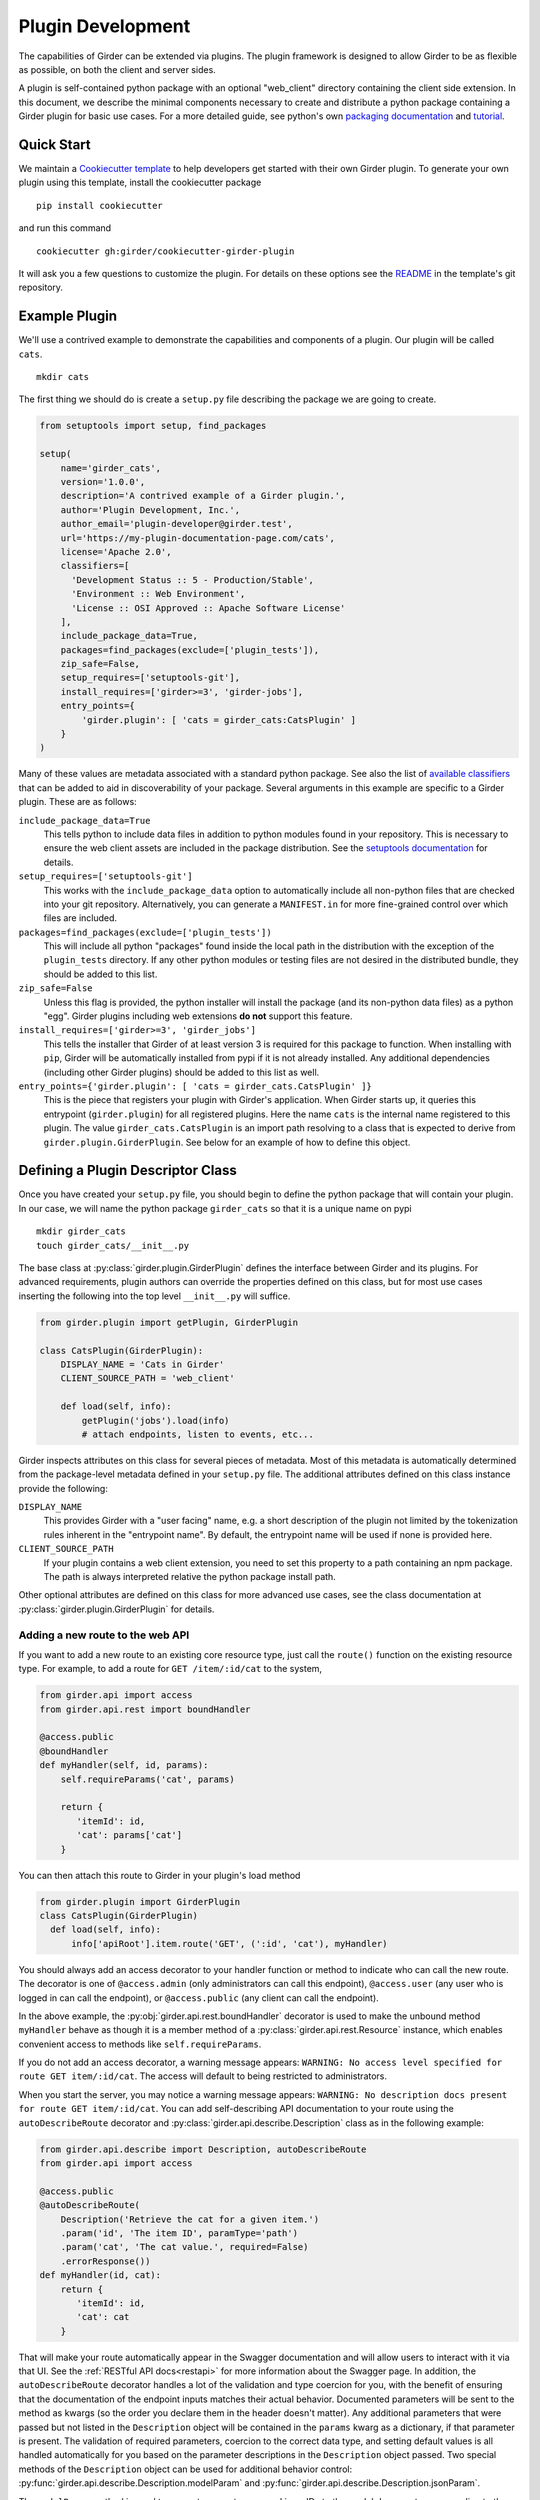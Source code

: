 .. _plugindevelopment:

Plugin Development
------------------

The capabilities of Girder can be extended via plugins. The plugin framework is
designed to allow Girder to be as flexible as possible, on both the client
and server sides.

A plugin is self-contained python package with an optional "web_client" directory
containing the client side extension.  In this document, we describe the minimal
components necessary to create and distribute a python package containing a Girder
plugin for basic use cases.  For a more detailed guide, see python's own
`packaging documentation <https://packaging.python.org/guides/distributing-packages-using-setuptools/>`_
and `tutorial <https://python-packaging.readthedocs.io/en/latest/index.html>`_.

Quick Start
^^^^^^^^^^^

We maintain a `Cookiecutter template <https://github.com/girder/cookiecutter-girder-plugin>`_
to help developers get started with their own Girder plugin.  To generate your own plugin
using this template, install the cookiecutter package ::

    pip install cookiecutter

and run this command ::

    cookiecutter gh:girder/cookiecutter-girder-plugin

It will ask you a few questions to customize the plugin.  For details on these options
see the `README <https://github.com/girder/cookiecutter-girder-plugin/blob/master/README.md>`_
in the template's git repository.

Example Plugin
^^^^^^^^^^^^^^

We'll use a contrived example to demonstrate the capabilities and components of
a plugin. Our plugin will be called ``cats``. ::

    mkdir cats

The first thing we should do is create a ``setup.py`` file describing the
package we are going to create.

.. code-block:: python

  from setuptools import setup, find_packages

  setup(
      name='girder_cats',
      version='1.0.0',
      description='A contrived example of a Girder plugin.',
      author='Plugin Development, Inc.',
      author_email='plugin-developer@girder.test',
      url='https://my-plugin-documentation-page.com/cats',
      license='Apache 2.0',
      classifiers=[
        'Development Status :: 5 - Production/Stable',
        'Environment :: Web Environment',
        'License :: OSI Approved :: Apache Software License'
      ],
      include_package_data=True,
      packages=find_packages(exclude=['plugin_tests']),
      zip_safe=False,
      setup_requires=['setuptools-git'],
      install_requires=['girder>=3', 'girder-jobs'],
      entry_points={
          'girder.plugin': [ 'cats = girder_cats:CatsPlugin' ]
      }
  )

Many of these values are metadata associated with a standard python package.  See also
the list of `available classifiers <https://pypi.org/pypi?%3Aaction=list_classifiers>`_
that can be added to aid in discoverability of your package.  Several arguments
in this example are specific to a Girder plugin.  These are as follows:

``include_package_data=True``
    This tells python to include data files in addition to python modules found in
    your repository.  This is necessary to ensure the web client assets are included
    in the package distribution.  See the
    `setuptools documentation <https://setuptools.readthedocs.io/en/latest/setuptools.html#including-data-files>`_
    for details.

``setup_requires=['setuptools-git']``
    This works with the ``include_package_data`` option to automatically include all non-python
    files that are checked into your git repository.  Alternatively, you can generate a
    ``MANIFEST.in`` for more fine-grained control over which files are included.

``packages=find_packages(exclude=['plugin_tests'])``
    This will include all python "packages" found inside the local path in the distribution
    with the exception of the ``plugin_tests`` directory.  If any other python modules or
    testing files are not desired in the distributed bundle, they should be added to this
    list.

``zip_safe=False``
    Unless this flag is provided, the python installer will install the package (and
    its non-python data files) as a python "egg".  Girder plugins including web
    extensions **do not** support this feature.

``install_requires=['girder>=3', 'girder_jobs']``
    This tells the installer that Girder of at least version 3 is required for this package
    to function.  When installing with ``pip``, Girder will be automatically installed
    from pypi if it is not already installed.  Any additional dependencies (including
    other Girder plugins) should be added to this list as well.

``entry_points={'girder.plugin': [ 'cats = girder_cats.CatsPlugin' ]}``
    This is the piece that registers your plugin with Girder's application.  When Girder
    starts up, it queries this entrypoint (``girder.plugin``) for all registered plugins.
    Here the name ``cats`` is the internal name registered to this plugin.  The value
    ``girder_cats.CatsPlugin`` is an import path resolving to a class that is expected
    to derive from ``girder.plugin.GirderPlugin``.  See below for an example of how to
    define this object.


Defining a Plugin Descriptor Class
^^^^^^^^^^^^^^^^^^^^^^^^^^^^^^^^^^

Once you have created your ``setup.py`` file, you should begin to define the
python package that will contain your plugin.  In our case, we will name the
python package ``girder_cats`` so that it is a unique name on pypi ::

    mkdir girder_cats
    touch girder_cats/__init__.py

The base class at :py:class:`girder.plugin.GirderPlugin` defines the interface
between Girder and its plugins.  For advanced requirements, plugin authors can
override the properties defined on this class, but for most use cases inserting
the following into the top level ``__init__.py`` will suffice.

.. code-block:: python

    from girder.plugin import getPlugin, GirderPlugin

    class CatsPlugin(GirderPlugin):
        DISPLAY_NAME = 'Cats in Girder'
        CLIENT_SOURCE_PATH = 'web_client'

        def load(self, info):
            getPlugin('jobs').load(info)
            # attach endpoints, listen to events, etc...

Girder inspects attributes on this class for several pieces of metadata.  Most
of this metadata is automatically determined from the package-level metadata
defined in your ``setup.py`` file.  The additional attributes defined on this
class instance provide the following:

``DISPLAY_NAME``
    This provides Girder with a "user facing" name, e.g. a short description
    of the plugin not limited by the tokenization rules inherent in the "entrypoint
    name".  By default, the entrypoint name will be used if none is provided here.

``CLIENT_SOURCE_PATH``
    If your plugin contains a web client extension, you need to set this property
    to a path containing an npm package.  The path is always interpreted relative
    the python package install path.

Other optional attributes are defined on this class for more advanced use cases,
see the class documentation at :py:class:`girder.plugin.GirderPlugin` for details.


.. _extending-the-api:

Adding a new route to the web API
*********************************

If you want to add a new route to an existing core resource type, just call the
``route()`` function on the existing resource type. For example, to add a
route for ``GET /item/:id/cat`` to the system,

.. code-block:: python

    from girder.api import access
    from girder.api.rest import boundHandler

    @access.public
    @boundHandler
    def myHandler(self, id, params):
        self.requireParams('cat', params)

        return {
           'itemId': id,
           'cat': params['cat']
        }

You can then attach this route to Girder in your plugin's load method

.. code-block:: python

    from girder.plugin import GirderPlugin
    class CatsPlugin(GirderPlugin)
      def load(self, info):
          info['apiRoot'].item.route('GET', (':id', 'cat'), myHandler)

You should always add an access decorator to your handler function or method to
indicate who can call the new route.  The decorator is one of ``@access.admin``
(only administrators can call this endpoint), ``@access.user`` (any user who is
logged in can call the endpoint), or ``@access.public`` (any client can call
the endpoint).

In the above example, the :py:obj:`girder.api.rest.boundHandler` decorator is
used to make the unbound method ``myHandler`` behave as though it is a member method
of a :py:class:`girder.api.rest.Resource` instance, which enables convenient access
to methods like ``self.requireParams``.

If you do not add an access decorator, a warning message appears:
``WARNING: No access level specified for route GET item/:id/cat``.  The access
will default to being restricted to administrators.

When you start the server, you may notice a warning message appears:
``WARNING: No description docs present for route GET item/:id/cat``. You
can add self-describing API documentation to your route using the
``autoDescribeRoute`` decorator and :py:class:`girder.api.describe.Description` class as in the following
example:

.. code-block:: python

    from girder.api.describe import Description, autoDescribeRoute
    from girder.api import access

    @access.public
    @autoDescribeRoute(
        Description('Retrieve the cat for a given item.')
        .param('id', 'The item ID', paramType='path')
        .param('cat', 'The cat value.', required=False)
        .errorResponse())
    def myHandler(id, cat):
        return {
           'itemId': id,
           'cat': cat
        }

That will make your route automatically appear in the Swagger documentation
and will allow users to interact with it via that UI. See the
:ref:`RESTful API docs<restapi>` for more information about the Swagger page.
In addition, the ``autoDescribeRoute`` decorator handles a lot of the validation
and type coercion for you, with the benefit of ensuring that the documentation of
the endpoint inputs matches their actual behavior. Documented parameters will be
sent to the method as kwargs (so the order you declare them in the header doesn't matter).
Any additional parameters that were passed but not listed in the ``Description`` object
will be contained in the ``params`` kwarg as a dictionary, if that parameter is present. The
validation of required parameters, coercion to the correct data type, and setting default
values is all handled automatically for you based on the parameter descriptions in the
``Description`` object passed. Two special methods of the ``Description`` object can be used for
additional behavior control: :py:func:`girder.api.describe.Description.modelParam` and
:py:func:`girder.api.describe.Description.jsonParam`.

The ``modelParam`` method is used to convert parameters passed in as IDs to the model document
corresponding to those IDs, and also can perform access checks to ensure that the user calling the
endpoint has the requisite access level on the resource. For example, we can convert the above
handler to use it:

.. code-block:: python

    @access.public
    @autoDescribeRoute(
        Description('Retrieve the cat for a given item.')
        .modelParam('id', 'The item ID', model='item', level=AccessType.READ)
        .param('cat', 'The cat value.', required=False)
        .errorResponse())
    def myHandler(item, cat, params):
        return {
           'item': item,
           'cat': cat
        }

The ``jsonParam`` method can be used to indicate that a parameter should be parsed as
a JSON string into the corresponding python value and passed as such.

If you are creating routes that you explicitly do not wish to be exposed in the
Swagger documentation for whatever reason, you can pass ``hide=True`` to the
``autoDescribeRoute`` decorator, and no warning will appear.

.. code-block:: python

    @autoDescribeRoute(Description(...), hide=True)

Adding a new resource type to the web API
*****************************************

Perhaps for our use case we determine that ``cat`` should be its own resource
type rather than being referenced via the ``item`` resource. If we wish to add
a new resource type entirely, it will look much like one of the core resource
classes, and we can add it to the API in the ``load()`` method.

.. code-block:: python

    from girder.api.rest import Resource

    class Cat(Resource):
        def __init__(self):
            super().__init__()
            self.resourceName = 'cat'

            self.route('GET', (), self.findCat)
            self.route('GET', (':id',), self.getCat)
            self.route('POST', (), self.createCat)
            self.route('PUT', (':id',), self.updateCat)
            self.route('DELETE', (':id',), self.deleteCat)

        def getCat(self, id, params):
            ...

As done when extending an existing resource, this should be mounted into Girder's
API inside your plugin's load method:

.. code-block:: python

    from girder.plugin import GirderPlugin
    class CatsPlugin(GirderPlugin)
        def load(self, info):
            info['apiRoot'].cat = Cat()


Adding a prefix to an API
*************************

It is possible to provide a prefix to your API, allowing associated endpoints to
be grouped together. This is done by creating a prefix when mounting the resource.
Note that ``resourceName`` is **not** provided as the resource name is also derived
from the mount location.


.. code-block:: python

    from girder.api.rest import Resource, Prefix
    from girder.plugin import GirderPlugin

    class Cat(Resource):
        def __init__(self):
            super().__init__()

            self.route('GET', (), self.findCat)
            self.route('GET', (':id',), self.getCat)
            self.route('POST', (), self.createCat)
            self.route('PUT', (':id',), self.updateCat)
            self.route('DELETE', (':id',), self.deleteCat)

        def getCat(self, id, params):
            ...

    class CatsPlugin(GirderPlugin):
        def load(self, info):
            info['apiRoot'].meow = Prefix()
            info['apiRoot'].meow.cat = Cat()

The endpoints are now mounted at meow/cat/


Adding a new model type in your plugin
**************************************

Most of the time, if you add a new resource type in your plugin, you'll have a
``Model`` class backing it. These model classes work just like the core model
classes as described in the :ref:`models` section. If you need to use the
:py:class:`~girder.utility.model_importer.ModelImporter` class with your model type,
you will need to explicitly register the model type to a string, e.g.

.. code-block:: python

    from girder.plugin import GirderPlugin
    from girder.utility.model_importer import ModelImporter
    from .models.cat import Cat

    class CatsPlugin(GirderPlugin):
        def load(self, info):
            ModelImporter.registerModel('cat', Cat, plugin='cats')


Adding custom access flags
**************************

Girder core provides a way to assign a permission level (read, write, and own) to data in the
hierarchy to individual users or groups. In addition to this level, users and groups can also
be granted special access flags on resources in the hierarchy. If you want to expose a new
access flag on data, have your plugin globally register the flag in the system:

.. code-block:: python

    from girder.constants import registerAccessFlag

    registerAccessFlag(key='cats.feed', name='Feed cats', description='Allows users to feed cats')

When your plugin is installed, a new checkbox will automatically appear in the access control
dialog allowing resource owners to specify what users and groups are allowed to feed
cats (assuming cats are represented by data in the hierarchy). Additionally, if your resource is
public, you will also be able to configure which access flags are available to the public.
If your plugin exposes another endpoint, say ``POST cat/{id}/food``, inside that route handler, you
can call ``requireAccessFlags``, e.g.:

.. code-block:: python

    from girder_cat import Cat

    @access.user
    @autoDescribeRoute(
        Description('Feed a cat')
        .modelParam('id', 'ID of the cat', model=Cat, level=AccessType.WRITE)
    )
    def feedCats(self, cat, params):
        Cat().requireAccessFlags(item, user=getCurrentUser(), flags='cats.feed')

        # Feed the cats ...

That will throw an ``AccessException`` if the user does not possess the specified access
flag(s) on the given resource. You can equivalently use the ``Description.modelParam``
method using ``autoDescribeRoute``, passing a ``requiredFlags`` parameter, e.g.:

.. code-block:: python

    @access.user
    @autoDescribeRoute(
        Description('Feed a cat')
        .modelParam('id', 'ID of the cat', model=Cat, level=AccessType.WRITE,
                    requiredFlags='cats.feed')
    )
    def feedCats(self, cat, params):
        # Feed the cats ...

Normally, anyone with ownership access on the resource will be allowed to enable the flag on
their resources. If instead you want to make it so that only site administrators can enable your
custom access flag, pass ``admin=True`` when registering the flag, e.g.

.. code-block:: python

    registerAccessFlag(key='cats.feed', name='Feed cats', admin=True)

We cannot prescribe exactly how access flags should be used; Girder core does not
expose any on its own, and the sorts of policies that they will enforce will be entirely
defined by the logic of your plugin.

The events system
*****************

In addition to being able to augment the core API as described above, the core
system fires a known set of events that plugins can bind to and handle as
they wish.

In the most general sense, the events framework is simply a way of binding
arbitrary events with handlers. The events are identified by a unique string
that can be used to bind handlers to them. For example, if the following logic
is executed by your plugin at startup time,

.. code-block:: python

    from girder import events

    def handler(event):
        print event.info

    events.bind('some_event', 'my_handler', handler)

And then during runtime the following code executes:

.. code-block:: python

    events.trigger('some_event', info='hello')

Then ``hello`` would be printed to the console at that time. More information
can be found in the API documentation for :ref:`events`.

There are a specific set of known events that are fired from the core system.
Plugins should bind to these events at ``load`` time. The semantics of these
events are enumerated below.

*  **Before REST call**

Whenever a REST API route is called, just before executing its default handler,
plugins will have an opportunity to execute code or conditionally override the
default behavior using ``preventDefault`` and ``addResponse``. The identifiers
for these events are of the form ``rest.get.item/:id.before``. They
receive the same kwargs as the default route handler in the event's info.

Since handlers of this event run prior to the normal access level check of the
underlying route handler, they are bound by the same access level rules as route
handlers; they must be decorated by one of the functions in ``girder.api.access``.
If you do not decorate them with one, they will default to requiring administrator
access. This is to prevent accidental reduction of security by plugin developers.
You may change the access level of the route in your handler, but you will
need to do so explicitly by declaring a different decorator than the underlying
route handler.

*  **Exception during REST call**

This event is fired if an exception is raised while the default handler is executing.
Like the before REST call event, this event recieves the same kwargs as the default
route handler. The caught exception is raised again after this event is handled.
The identifier for this event is, e.g., ``rest.get.item/:id.failed``.


*  **After REST call**

Just like the before REST call event, but this is fired after the default
handler has already executed and returned its value. That return value is
also passed in the event.info for possible alteration by the receiving handler.
The identifier for this event is, e.g., ``rest.get.item/:id.after``.

You may alter the existing return value, for example adding an additional property ::

    event.info['returnVal']['myProperty'] = 'myPropertyValue'

or override it completely using ``preventDefault`` and ``addResponse`` on the event ::

    event.addResponse(myReplacementResponse)
    event.preventDefault()

*  **Before model save**

You can receive an event each time a document of a specific resource type is
saved. For example, you can bind to ``model.folder.save`` if you wish to
perform logic each time a folder is saved to the database. You can use
``preventDefault`` on the passed event if you wish for the normal saving logic
not to be performed.

* **After model creation**

You can receive an event ``after`` a resource of a specific type is created and
saved to the database. This is sent immediately before the after-save event,
but only occurs upon creation of a new document. You cannot prevent any default
actions with this hook. The format of the event name is, e.g.
``model.folder.save.created``.

* **After model save**

You can also receive an event ``after`` a resource of a specific type is saved
to the database. This is useful if your handler needs to know the ``_id`` field
of the document. You cannot prevent any default actions with this hook. The
format of the event name is, e.g. ``model.folder.save.after``.

* **Before model deletion**

Triggered each time a model is about to be deleted. You can bind to this via
e.g., ``model.folder.remove`` and optionally ``preventDefault`` on the event.

* **During model copy**

Some models have a custom copy method (folder uses copyFolder, item uses
copyItem).  When a model is copied, after the initial record is created, but
before associated models are copied, a copy.prepare event is sent, e.g.
``model.folder.copy.prepare``.  The event handler is passed a tuple of
``((original model document), (copied model document))``.  If the copied model
is altered, the handler should save it without triggering events.

When the copy is fully complete, and copy.after event is sent, e.g.
``model.folder.copy.after``.

*  **Override model validation**

You can also override or augment the default ``validate`` methods for a core
model type. Like the normal validation, you should raise a
``ValidationException`` for failure cases, and you can also ``preventDefault``
if you wish for the normal validation procedure not to be executed. The
identifier for these events is, e.g., ``model.user.validate``.

*  **Override user authentication**

If you want to override or augment the normal user authentication process in
your plugin, bind to the ``auth.user.get`` event. If your plugin can
successfully authenticate the user, it should perform the logic it needs and
then ``preventDefault`` on the event and ``addResponse`` containing the
authenticated user document.

*  **Before file upload**

This event is triggered as an upload is being initialized.  The event
``model.upload.assetstore`` is sent before the ``model.upload.save`` event.
The event information is a dictionary containing ``model`` and ``resource``
with the resource model type and resource document of the upload parent.  For
new uploads, the model type will be either ``item`` or ``folder``.  When the
contents of a file are being replaced, this will be a ``file``.  To change from
the current assetstore, add an ``assetstore`` key to the event information
dictionary that contains an assetstore model document.

*  **Just before a file upload completes**

The event ``model.upload.finalize`` after the upload is completed but before
the new file is saved.  This can be used if the file needs to be altered or the
upload should be cancelled at the last moment.

*  **On file upload**

This event is always triggered asynchronously and is fired after a file has
been uploaded. The file document that was created is passed in the event info.
You can bind to this event using the identifier ``data.process``.

*  **Before file move**

The event ``model.upload.movefile`` is triggered when a file is about to be
moved from one assetstore to another.  The event information is a dictionary
containing ``file`` and ``assetstore`` with the current file document and the
target assetstore document.  If ``preventDefault`` is called, the move will be
cancelled.

.. note:: If you anticipate your plugin being used as a dependency by other
   plugins, and want to potentially alert them of your own events, it can
   be worthwhile to trigger your own events from within the plugin. If you do
   that, the identifiers for those events should begin with the name of your
   plugin, e.g., ``events.trigger('cats.something_happened', info='foo')``

* **User login**

The event ``model.user.authenticate`` is fired when a user is attempting to
login via a username and password. This allows alternative authentication
modes to be used instead of core, or prior to attempting core authentication.
The event info contains two keys, "login" and "password".

Customizing the Swagger page
****************************

To customize text on the Swagger page, create a
`Mako template <http://www.makotemplates.org/>`_ file that inherits from the
base template and overrides one or more blocks. For example,
``plugins/cats/server/custom_api_docs.mako``:

.. code-block:: html+mako

    <%inherit file="${context.get('baseTemplateFilename')}"/>

    <%block name="docsHeader">
      <span>Cat programming interface</span>
    </%block>

    <%block name="docsBody">
      <p>Manage your cats using the resources below.</p>
    </%block>

Install the custom template in the plugin's ``load`` function:

.. code-block:: python

    import os
    from girder.plugin import GirderPlugin

    PLUGIN_PATH = os.path.dirname(__file__)
    class CustomTemplatePlugin(GirderPlugin):
        def load(self, info):
            # Initially, the value of info['apiRoot'].templateFilename is
            # 'api_docs.mako'. Because custom_api_docs.mako inherits from this
            # base template, pass 'api_docs.mako' in the variable that the
            # <%inherit> directive references.
            baseTemplateFilename = info['apiRoot'].templateFilename
            info['apiRoot'].updateHtmlVars({
                'baseTemplateFilename': baseTemplateFilename
            })

            # Set the path to the custom template
            templatePath = os.path.join(PLUGIN_PATH, 'custom_api_docs.mako')
            info['apiRoot'].setTemplatePath(templatePath)

.. _client-side-plugins:

Extending the Client-Side Application
^^^^^^^^^^^^^^^^^^^^^^^^^^^^^^^^^^^^^

The web client may be extended independently of the server side. Plugins may
import Pug templates, Stylus files, and JavaScript files into the application.

All of your plugin's extensions to the web client must live in a directory inside
of your python package.  By convention, this is in a directory called **web_client**. ::

    cd girder_cats ; mkdir web_client

When present, this directory must contain a valid npm package, which includes a ``package.json``
file.  (See the `npm documentation <https://docs.npmjs.com/files/package.json>`_ for details.)
What follows is a typical npm package file for a Girder client side extension:

.. code-block:: json

    {
        "name": "@girder/cats",
        "version": "1.0.0",
        "peerDependencies": {
            "@girder/core": "*",
            "@girder/jobs": "*"
        },
        "dependencies": {
            "othermodule": "^1.2.4"
        },
        "girderPlugin": {
            "name": "cats",
            "main": "./main.js",
            "dependencies": ["jobs"],
            "webpack": "webpack.helper"
        }
    }


In addition to the standard ``package.json`` properties, Girder plugins
**must** also define a ``girderPlugin`` object to register themselves with
Girder's client build system.  The important keys in the object are as follows:

``name``
    This must be **exactly** the entrypoint name registered in your ``setup.py`` file.

``main``
    This is the entrypoint into your plugin on the client.  All runtime initialization
    should occur from here.

``dependencies``
    This is an array of entrypoint names that your plugin depends on.  Specifying this
    explicitly here is what allows Girder's client build system to build the plugin
    assets in the correct order.

``webpack``
    This is an optional property whose value is a node module that exports a
    function that can make arbitrary modification the webpack config used to
    build the plugin bundle.

    By default, Girder includes loaders for pug, stylus, css, fonts, and images
    in all paths.  For javascript inside the plugin, the code is transpiled
    through babel using ``babel-preset-env``; however, this is not done for
    dependencies resolved inside ``node_modules``.  This option makes it
    easy to include additional transpilation rules.  For an example of this in
    use, see the built in ``dicom_viewer`` plugin.

Core Girder code can be imported relative to the path **@girder/core**, for example
``import View from '@girder/core/views/View';``. The entry point defined in your
"main" file will be loaded into the browser after Girder's core library, but
before the application is initialized.



JavaScript extension capabilities
*********************************

Plugins may bind to any of the normal events triggered by core via a global
events object that can be imported like so:

.. code-block:: javascript

    import events from '@girder/core/events';

    ...

    this.listenTo(events, 'g:event_name', () => { do.something(); });

This will accommodate certain events, such as before
and after the application is initially loaded, and when a user logs in or out,
but most of the time plugins will augment the core system using the power of
JavaScript rather than the explicit events framework. One of the most common
use cases for plugins is to execute some code either before or after one of the
core model or view functions is executed. In an object-oriented language, this
would be a simple matter of extending the core class and making a call to the
parent method. The prototypal nature of JavaScript makes that pattern impossible;
instead, we'll use a slightly less straightforward but equally powerful
mechanism. This is best demonstrated by example. Let's say we want to execute
some code any time the core ``HierarchyWidget`` is rendered, for instance to
inject some additional elements into the view. We use Girder's ``wrap`` utility
function to ``wrap`` the method of the core prototype with our own function.

.. code-block:: javascript

    import HierarchyWidget from '@girder/core/views/widgets/HierarchyWidget';
    import { wrap } from '@girder/core/utilities/PluginUtils';

    // Import our template file from our plugin using a relative path
    import myTemplate from './templates/hierachyWidgetExtension.pug';

    // CSS files pertaining to this view should be imported as a side-effect
    import './stylesheets/hierarchyWidgetExtension.styl';

    wrap(HierarchyWidget, 'render', function (render) {
        // Call the underlying render function that we are wrapping
        render.call(this);

        // Add a link just below the widget using our custom template
        this.$('.g-hierarchy-widget').after(myTemplate());
    });

Notice that instead of simply calling ``render()``, we call ``render.call(this)``.
That is important, as otherwise the value of ``this`` will not be set properly
in the wrapped function.

Now that we have added the link to the core view, we can bind an event handler to
it to make it functional:

.. code-block:: javascript

    HierarchyWidget.prototype.events['click a.cat-link'] = () => {
        alert('meow!');
    };

This demonstrates one simple use case for client plugins, but using these same
techniques, you should be able to do almost anything to change the core
application as you need.

JavaScript events
*****************

The JavaScript client handles notifications from the server and Backbone events
in client-specific code.  The server notifications originate on the server and
can be monitored by both the server's Python code and the client's JavaScript
code.  The client Backbone events are solely within the web client, and do not
get transmitted to the server.

If the connection to the server is interrupted, the client will not receive
server events.  Periodically, the client will attempt to reconnect to the
server to resume handling events.  Similarly, if client's browser tab is placed
in the background for a long enough period of time, the connection that listens
for server events will be stopped to prevent excessive resource use.  When the
browser's tab regains focus, the client will once again receive server events.

When the connection to the server's event stream is interrupted, a
``g:eventStream.stop`` Backbone event is triggered on the ``EventStream``
object.  When the server is once more sending events, it first sends a
``g:eventStream.start`` event.  Clients can listen to these events and refresh
necessary components to ensure that data is current.

Setting an empty layout for a route
***********************************

If you have a route in your plugin that you would like to have an empty layout,
meaning that the Girder header, nav bar, and footer are hidden and the Girder body is
evenly padded and displayed, you can specify an empty layout in the ``navigateTo``
event trigger.

As an example, say your plugin wanted a ``frontPage`` route for a Collection which
would display the Collection with only the Girder body shown, you could add the following
route to your plugin.

.. code-block:: javascript

    import events from '@girder/core/events';
    import router from '@girder/core/router';
    import { Layout } from '@girder/core/constants';
    import CollectionModel from '@girder/core/models/CollectionModel';
    import CollectionView from '@girder/core/views/body/CollectionView';

    router.route('collection/:id/frontPage', 'collectionFrontPage', function (collectionId, params) {
        var collection = new CollectionModel();
        collection.set({
            _id: collectionId
        }).on('g:fetched', function () {
            events.trigger('g:navigateTo', CollectionView, _.extend({
                collection: collection
            }, params || {}), {layout: Layout.EMPTY});
        }, this).on('g:error', function () {
            router.navigate('/collections', {trigger: true});
        }, this).fetch();
    });

Using another plugin inside a plugin
^^^^^^^^^^^^^^^^^^^^^^^^^^^^^^^^^^^^

Girder plugins can use and extend other plugins as well.  To do this, you need
to add and load the other plugin explicitly so that it installs and initializes
automatically.  There are a number of places that the dependency relationship
needs to be specified.

* Python package

If you directly rely on another plugin for any reason, you should always add
the dependency to your plugin's ``setup.py`` file.  This is done in the same
way all python dependencies are specified and will ensure that all the required
packages are installed when you plugin is "pip installed".

.. code-block:: python

    # setup.py depending on girder-jobs and girder-homepage
    setup(
        name='girder-example-plugin',
        # ...
        install_requires=['girder-jobs', 'girder-homepage']
    )

* Plugin loading

By default, Girder does not load its installed plugins in a deterministic order.
If your plugin depends on other Girder being loaded prior to itself, your plugin
must explicitly load the other dependant plugins during your plugin's own loading.

Girder will guarantee that a given plugin is actually loaded only once, so multiple
calls to load another plugin are safe and have no effect. Finally, it is possible
to check for the existence of another plugin before loading it or performing other
configuration, to support optional dependencies.

.. code-block:: python

    from girder.plugin import getPlugin, GirderPlugin
    # An example of loading dependent plugins
    class ExamplePlugin(GirderPlugin)
        def load(self, info):
            getPlugin('jobs').load(info)
            homepagePlugin = getPlugin('homepage')
            if homepagePlugin:
                # Optional dependency
                homepagePlugin.load(info)
            # ...

* Javascript client

If your plugin contains a javascript client and it imports code from another plugin, then
you need to add this dependency relationship to your web client ``package.json`` file.  If
you depend on another plugin, but do not directly import code from the other package in you
javascript code, then this is not necessary.

.. code-block:: javascript

    // package.json depending on "girder-jobs"
    {
        "name": "@girder/example",
        "peerDependencies": {
            "@girder/core": "*",

            // This ensures that `import '@girder/jobs'` can be resolved.
            "@girder/jobs": "*"
        },

        "girderPlugin": {
            "name": "example",
            "main": "./main.js",

            // This ensures that "girder-jobs" is built before this plugin.
            "dependencies": ["jobs"]
        }
    }


Automated testing for plugins
^^^^^^^^^^^^^^^^^^^^^^^^^^^^^

We recommend using `pytest <https://docs.pytest.org/en/latest/>`_ to create automated tests for your plugin code.
The core Girder development team maintains the `pytest-girder <https://pypi.org/project/pytest-girder/>`_ package,
which contains several useful fixtures and other utilities that make testing Girder plugins easier.

Example
*******

This example shows the use of the ``server`` fixture, which spins up the Girder server and allows requests to be
made against its REST API.

.. code-block:: python

    from girder_cats.models import Cat
    import pytest
    from pytest_girder.assertions import assertStatusOk

    @pytest.mark.plugin('cats')    # Makes sure the cats plugin will load for this test
    def testCatCreation(server):
        resp = server.request('/cat', method='POST', params={
            'name': 'Helga',
            'age': 4
        })
        assertStatusOk(resp)
        records = Cat().find()
        assert records.count() == 1
        assert records[0]['name'] == 'Helga'
